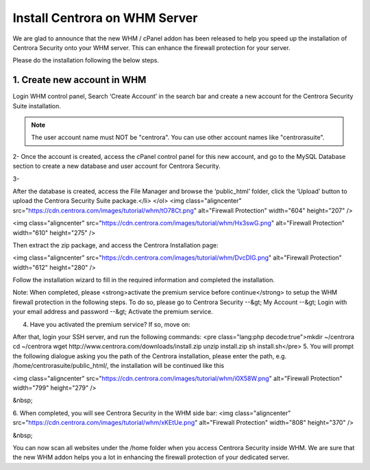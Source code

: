 Install Centrora on WHM Server
*******************************


We are glad to announce that the new WHM / cPanel addon has been released to help you speed up the installation of Centrora Security onto your WHM server. This can enhance the firewall protection for your server.

Please do the installation following the below steps.

1. Create new account in WHM
------------------------------

Login WHM control panel, Search ‘Create Account’ in the search bar and create a new account for the Centrora Security Suite installation.

.. note:: The user account name must NOT be "centrora". You can use other account names like "centrorasuite".

.. image:: https://cdn.centrora.com/images/tutorial/whm/CrXpfI.png

2-  Once the account is created, access the cPanel control panel for this new account, and go to the MySQL Database section to create a new database and user account for Centrora Security.

.. image:: https://cdn.centrora.com/images/tutorial/whm/lZlVli.png


3-


After the database is created, access the File Manager and browse the ‘public_html’ folder, click the ‘Upload’ button to upload the Centrora Security Suite package.</li>
</ol>
<img class="aligncenter" src="https://cdn.centrora.com/images/tutorial/whm/tO78Ct.png" alt="Firewall Protection" width="604" height="207" />

<img class="aligncenter" src="https://cdn.centrora.com/images/tutorial/whm/Hx3swG.png" alt="Firewall Protection" width="610" height="275" />

Then extract the zip package, and access the Centrora Installation page:

<img class="aligncenter" src="https://cdn.centrora.com/images/tutorial/whm/DvcDlG.png" alt="Firewall Protection" width="612" height="280" />

Follow the installation wizard to fill in the required information and completed the installation.

Note: When completed, please <strong>activate the premium service before continue</strong> to setup the WHM firewall protection in the following steps. To do so, please go to Centrora Security --&gt; My Account --&gt; Login with your email address and password --&gt; Activate the premium service.

4. Have you activated the premium service? If so, move on:

After that, login your SSH server, and run the following commands:
<pre class="lang:php decode:true">mkdir ~/centrora
cd ~/centrora
wget http://www.centrora.com/downloads/install.zip
unzip install.zip
sh install.sh</pre>
5. You will prompt the following dialogue asking you the path of the Centrora installation, please enter the path, e.g. /home/centrorasuite/public_html/, the installation will be continued like this

<img class="aligncenter" src="https://cdn.centrora.com/images/tutorial/whm/i0X58W.png" alt="Firewall Protection" width="799" height="279" />

&nbsp;

6. When completed, you will see Centrora Security in the WHM side bar:
<img class="aligncenter" src="https://cdn.centrora.com/images/tutorial/whm/xKEtUe.png" alt="Firewall Protection" width="808" height="370" />

&nbsp;

You can now scan all websites under the /home folder when you access Centrora Security inside WHM. We are sure that the new WHM addon helps you a lot in enhancing the firewall protection of your dedicated server.